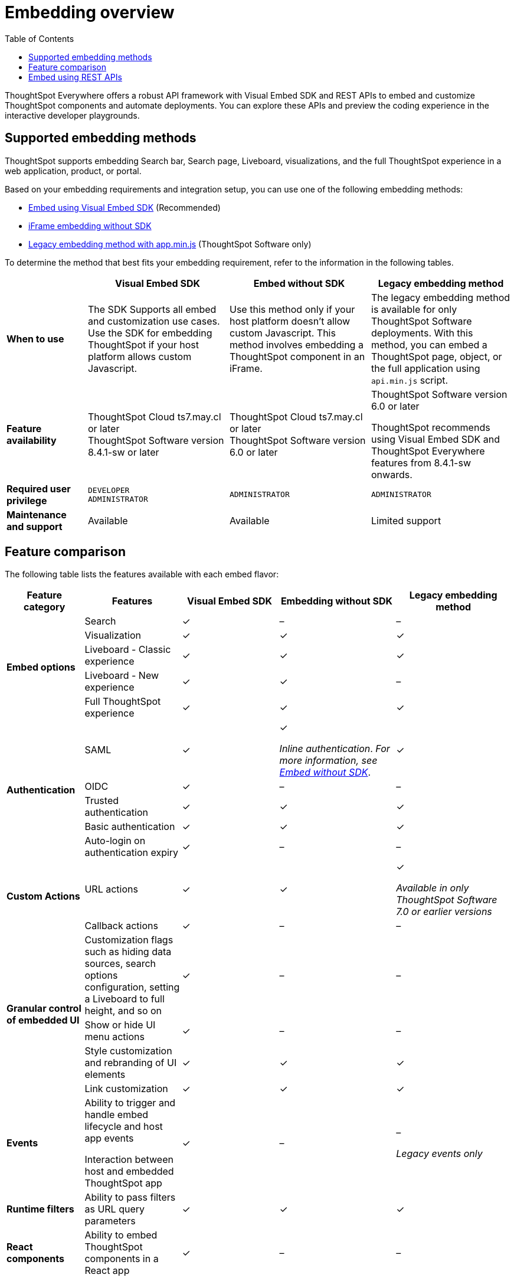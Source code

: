 = Embedding overview
:toc: true

:page-title: Embedded ThoughtSpot
:page-pageid: embed-ts
:page-description: ThoughtSpot supports several embedding options to embed ThoughtSpot in your web application or portal.

ThoughtSpot Everywhere offers a robust API framework with Visual Embed SDK and REST APIs to embed and customize ThoughtSpot components and automate deployments. You can explore these APIs and preview the coding experience in the interactive developer playgrounds.

== Supported embedding methods
ThoughtSpot supports embedding Search bar, Search page, Liveboard, visualizations, and the full ThoughtSpot experience in a web application, product, or portal.

Based on your embedding requirements and integration setup, you can use one of the following embedding methods:

* xref:visual-embed-sdk.adoc[Embed using Visual Embed SDK] (Recommended)
* xref:embed-without-sdk.adoc[iFrame embedding without SDK]
* link:https://docs.thoughtspot.com/software/7.2/embedding[Legacy embedding method with app.min.js, window=_blank] (ThoughtSpot Software only)

To determine the method that best fits your embedding requirement, refer to the information in the following tables.

[div boxAuto]
--
[width="100%" cols="4,7,7,7"]
[options='header']
|=====
||Visual Embed SDK|Embed without SDK|Legacy embedding method
s|When to use|The SDK Supports all embed and customization use cases. Use the SDK for embedding ThoughtSpot if your host platform allows custom Javascript.
|Use this method only if your host platform doesn't allow custom Javascript. This method involves embedding a ThoughtSpot component in an iFrame.| The legacy embedding method is available for only ThoughtSpot Software deployments. With this method, you can embed a ThoughtSpot page, object, or the full application using `api.min.js` script.
s|Feature availability a|
ThoughtSpot Cloud ts7.may.cl or later +
ThoughtSpot Software version 8.4.1-sw or later a|
ThoughtSpot Cloud ts7.may.cl or later +
ThoughtSpot Software version 6.0 or later  a| ThoughtSpot Software version 6.0 or later

ThoughtSpot recommends using Visual Embed SDK and ThoughtSpot Everywhere features from 8.4.1-sw onwards.

s|Required user privilege|`DEVELOPER` +
`ADMINISTRATOR`
|`ADMINISTRATOR`|`ADMINISTRATOR`

s|Maintenance and support| Available | Available | Limited support
|=====
--
== Feature comparison

The following table lists the features available with each embed flavor:

[div tableContainer tableStyle1]
--
[width="100%" cols="4,5,5,6,6"]
[options='header']
|=====
|Feature category|Features| Visual Embed SDK|Embedding without SDK |Legacy embedding method

.5+|**Embed options**|Search|[tag greenBackground]#✓#|[tag greyBackground]#–#| [tag greyBackground]#–#
|Visualization|[tag greenBackground]#✓#|[tag greenBackground]#✓#|[tag greenBackground]#✓#|
Liveboard - Classic experience|[tag greenBackground]#✓#|[tag greenBackground]#✓#|[tag greenBackground]#✓#|
Liveboard - New experience|[tag greenBackground]#✓#|[tag greenBackground]#✓#|[tag greyBackground]#–#|
Full ThoughtSpot experience|[tag greenBackground]#✓# a|[tag greenBackground]#✓#|[tag greenBackground]#✓#

.5+|**Authentication**|SAML|[tag greenBackground]#✓#|[tag greenBackground]#✓# +

__Inline authentication__. __For more information, see xref:embed-without-sdk.adoc#iframe-auth[Embed without SDK]__.

|[tag greenBackground]#✓#
|OIDC| [tag greenBackground]#✓#|[tag greyBackground]#–#| [tag greyBackground]#–#
|Trusted authentication|[tag greenBackground]#✓#| [tag greenBackground]#✓#|[tag greenBackground]#✓#
|Basic authentication| [tag greenBackground]#✓#|[tag greenBackground]#✓#|[tag greenBackground]#✓#
|Auto-login on authentication expiry|[tag greenBackground]#✓#|[tag greyBackground]#–#|[tag greyBackground]#–#

.2+|**Custom Actions**|URL actions|[tag greenBackground]#✓#|[tag greenBackground]#✓#|[tag greenBackground]#✓#  +

__Available in only ThoughtSpot Software 7.0 or earlier versions__ |

Callback actions|[tag greenBackground]#✓#|[tag greyBackground]#–#|[tag greyBackground]#–#

.4+|**Granular control of embedded UI**|Customization flags such as hiding data sources, search options configuration, setting a Liveboard to full height, and so on| [tag greenBackground]#✓#|[tag greyBackground]#–#|[tag greyBackground]#–#|
Show or hide UI menu actions| [tag greenBackground]#✓#| [tag greyBackground]#–#|[tag greyBackground]#–#|
Style customization and rebranding of UI elements|[tag greenBackground]#✓# |[tag greenBackground]#✓# |[tag greenBackground]#✓# |
Link customization|[tag greenBackground]#✓#|[tag greenBackground]#✓#|[tag greenBackground]#✓#|

**Events** a|Ability to trigger and handle embed lifecycle and host app events +

Interaction between host and embedded ThoughtSpot app| [tag greenBackground]#✓# |[tag greyBackground]#–#|[tag greyBackground]#–# +

__Legacy events only__|

**Runtime filters**|Ability to pass filters as URL query parameters |[tag greenBackground]#✓# |[tag greenBackground]#✓# |[tag greenBackground]#✓# |

**React components**| Ability to embed ThoughtSpot components in a React app|[tag greenBackground]#✓# |[tag greyBackground]#–#|[tag greyBackground]#–#|
|=====
--

== Embed using REST APIs

ThoughtSpot REST API framework supports data APIs, using which you can embed an answer, Liveboard, or a specific visualization from a Liveboard. You can use these APIs with or without the SDK to embed ThoughtSpot content in your app.

For more information, see the following pages:

* xref:embed-rest-api.adoc[Embed using REST APIs]
* xref:custom-viz-rest-api.adoc[Create a custom visualization using REST APIs]
